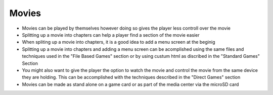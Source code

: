 Movies
======

* Movies can be played by themselves however doing so gives the player less controll over the movie
* Splitting up a movie into chapters can help a player find a section of the movie easier
* When spliting up a movie into chapters, it is a good idea to add a menu screen at the beginig
* Splitting up a movie into chapters and adding a menu screen can be acomplished using the same files and techniques used in the "File Based Games" section or by using custum html as discribed in the "Standard Games" Section
* You might also want to give the player the option to watch the movie and control the movie from the same device they are holding. This can be accomplished with the techniques described in the "Direct Games" section
* Movies can be made as stand alone on a game card or as part of the media center via the microSD card
